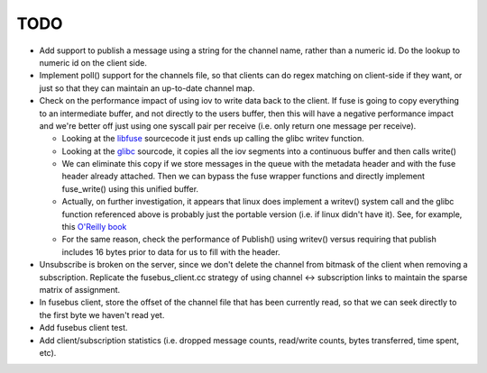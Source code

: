 ====
TODO
====

* Add support to publish a message using a string for the channel name, rather
  than a numeric id. Do the lookup to numeric id on the client side.
* Implement poll() support for the channels file, so that clients can do
  regex matching on client-side if they want, or just so that they can maintain
  an up-to-date channel map.
* Check on the performance impact of using iov to write data back to the client.
  If fuse is going to copy everything to an intermediate buffer, and not
  directly to the users buffer, then this will have a negative performance
  impact and we're better off just using one syscall pair per receive (i.e.
  only return one message per receive).

  * Looking at the libfuse_ sourcecode it just ends up calling the glibc writev
    function.
  * Looking at the glibc_ sourcode, it copies all the iov segments into a
    continuous buffer and then calls write()
  * We can eliminate this copy if we store messages in the queue with the
    metadata header and with the fuse header already attached. Then we can
    bypass the fuse wrapper functions and directly implement fuse_write() using
    this unified buffer.
  * Actually, on further investigation, it appears that linux does implement
    a writev() system call and the glibc function referenced above is probably
    just the portable version (i.e. if linux didn't have it). See, for example,
    this `O'Reilly book`_
  * For the same reason, check the performance of Publish() using writev()
    versus requiring that publish includes 16 bytes prior to data for us to
    fill with the header.

* Unsubscribe is broken on the server, since we don't delete the channel from
  bitmask of the client when removing a subscription. Replicate the
  fusebus_client.cc strategy of using channel <-> subscription links to
  maintain the sparse matrix of assignment.
* In fusebus client, store the offset of the channel file that has been
  currently read, so that we can seek directly to the first byte we haven't
  read yet.
* Add fusebus client test.
* Add client/subscription statistics (i.e. dropped message counts, read/write
  counts, bytes transferred, time spent, etc).

.. _libfuse: https://github.com/libfuse/libfuse/blob/master/lib/fuse_lowlevel.c
.. _glibc: https://github.com/lattera/glibc/blob/master/sysdeps/posix/writev.c
.. _`O'Reilly book`: https://www.safaribooksonline.com/library/view/linux-system-programming/9781449341527/ch04.html

